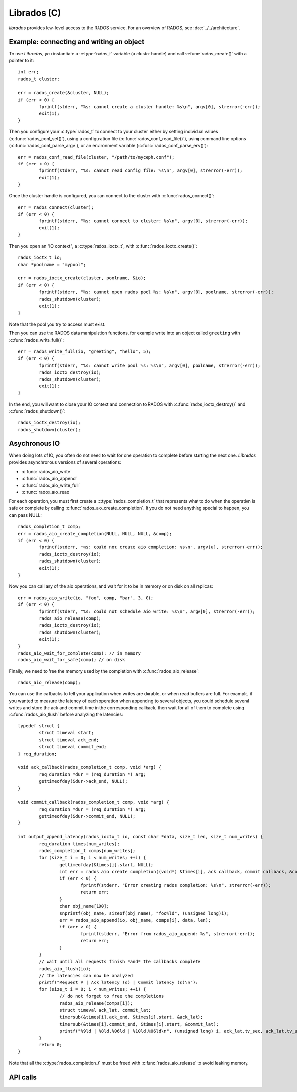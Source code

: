 ==============
 Librados (C)
==============

.. highlight:: c

`librados` provides low-level access to the RADOS service. For an
overview of RADOS, see :doc:`../../architecture`.


Example: connecting and writing an object
=========================================

To use `Librados`, you instantiate a :c:type:`rados_t` variable (a cluster handle) and
call :c:func:`rados_create()` with a pointer to it::

	int err;
	rados_t cluster;

	err = rados_create(&cluster, NULL);
	if (err < 0) {
		fprintf(stderr, "%s: cannot create a cluster handle: %s\n", argv[0], strerror(-err));
		exit(1);
	}

Then you configure your :c:type:`rados_t` to connect to your cluster,
either by setting individual values (:c:func:`rados_conf_set()`),
using a configuration file (:c:func:`rados_conf_read_file()`), using
command line options (:c:func:`rados_conf_parse_argv`), or an
environment variable (:c:func:`rados_conf_parse_env()`)::

	err = rados_conf_read_file(cluster, "/path/to/myceph.conf");
	if (err < 0) {
		fprintf(stderr, "%s: cannot read config file: %s\n", argv[0], strerror(-err));
		exit(1);
	}

Once the cluster handle is configured, you can connect to the cluster with :c:func:`rados_connect()`::

	err = rados_connect(cluster);
	if (err < 0) {
		fprintf(stderr, "%s: cannot connect to cluster: %s\n", argv[0], strerror(-err));
		exit(1);
	}

Then you open an "IO context", a :c:type:`rados_ioctx_t`, with :c:func:`rados_ioctx_create()`::

	rados_ioctx_t io;
	char *poolname = "mypool";

	err = rados_ioctx_create(cluster, poolname, &io);
	if (err < 0) {
		fprintf(stderr, "%s: cannot open rados pool %s: %s\n", argv[0], poolname, strerror(-err));
		rados_shutdown(cluster);
		exit(1);
	}

Note that the pool you try to access must exist.

Then you can use the RADOS data manipulation functions, for example
write into an object called ``greeting`` with
:c:func:`rados_write_full()`::

	err = rados_write_full(io, "greeting", "hello", 5);
	if (err < 0) {
		fprintf(stderr, "%s: cannot write pool %s: %s\n", argv[0], poolname, strerror(-err));
		rados_ioctx_destroy(io);
		rados_shutdown(cluster);
		exit(1);
	}

In the end, you will want to close your IO context and connection to RADOS with :c:func:`rados_ioctx_destroy()` and :c:func:`rados_shutdown()`::

	rados_ioctx_destroy(io);
	rados_shutdown(cluster);


Asychronous IO
==============

When doing lots of IO, you often do not need to wait for one operation
to complete before starting the next one. `Librados` provides
asynchronous versions of several operations:

* :c:func:`rados_aio_write`
* :c:func:`rados_aio_append`
* :c:func:`rados_aio_write_full`
* :c:func:`rados_aio_read`

For each operation, you must first create a
:c:type:`rados_completion_t` that represents what to do when the
operation is safe or complete by calling
:c:func:`rados_aio_create_completion`. If you do not need anything
special to happen, you can pass NULL::

	rados_completion_t comp;
	err = rados_aio_create_completion(NULL, NULL, NULL, &comp);
	if (err < 0) {
		fprintf(stderr, "%s: could not create aio completion: %s\n", argv[0], strerror(-err));
		rados_ioctx_destroy(io);
		rados_shutdown(cluster);
		exit(1);
	}

Now you can call any of the aio operations, and wait for it to
be in memory or on disk on all replicas::

	err = rados_aio_write(io, "foo", comp, "bar", 3, 0);
	if (err < 0) {
		fprintf(stderr, "%s: could not schedule aio write: %s\n", argv[0], strerror(-err));
		rados_aio_release(comp);
		rados_ioctx_destroy(io);
		rados_shutdown(cluster);
		exit(1);
	}
	rados_aio_wait_for_complete(comp); // in memory
	rados_aio_wait_for_safe(comp); // on disk

Finally, we need to free the memory used by the completion with :c:func:`rados_aio_release`::

	rados_aio_release(comp);

You can use the callbacks to tell your application when writes are
durable, or when read buffers are full. For example, if you wanted to
measure the latency of each operation when appending to several
objects, you could schedule several writes and store the ack and
commit time in the corresponding callback, then wait for all of them
to complete using :c:func:`rados_aio_flush` before analyzing the
latencies::

	typedef struct {
		struct timeval start;
		struct timeval ack_end;
		struct timeval commit_end;
	} req_duration;

	void ack_callback(rados_completion_t comp, void *arg) {
		req_duration *dur = (req_duration *) arg;
		gettimeofday(&dur->ack_end, NULL);
	}

	void commit_callback(rados_completion_t comp, void *arg) {
		req_duration *dur = (req_duration *) arg;
		gettimeofday(&dur->commit_end, NULL);
	}

	int output_append_latency(rados_ioctx_t io, const char *data, size_t len, size_t num_writes) {
		req_duration times[num_writes];
		rados_completion_t comps[num_writes];
		for (size_t i = 0; i < num_writes; ++i) {
			gettimeofday(&times[i].start, NULL);
			int err = rados_aio_create_completion((void*) &times[i], ack_callback, commit_callback, &comps[i]);
			if (err < 0) {
				fprintf(stderr, "Error creating rados completion: %s\n", strerror(-err));
				return err;
			}
			char obj_name[100];
			snprintf(obj_name, sizeof(obj_name), "foo%ld", (unsigned long)i);
			err = rados_aio_append(io, obj_name, comps[i], data, len);
			if (err < 0) {
				fprintf(stderr, "Error from rados_aio_append: %s", strerror(-err));
				return err;
			}
		}
		// wait until all requests finish *and* the callbacks complete
		rados_aio_flush(io);
		// the latencies can now be analyzed
		printf("Request # | Ack latency (s) | Commit latency (s)\n");
		for (size_t i = 0; i < num_writes; ++i) {
			// do not forget to free the completions
			rados_aio_release(comps[i]);
			struct timeval ack_lat, commit_lat;
			timersub(&times[i].ack_end, &times[i].start, &ack_lat);
			timersub(&times[i].commit_end, &times[i].start, &commit_lat);
			printf("%9ld | %8ld.%06ld | %10ld.%06ld\n", (unsigned long) i, ack_lat.tv_sec, ack_lat.tv_usec, commit_lat.tv_sec, commit_lat.tv_usec);
		}
		return 0;
	}

Note that all the :c:type:`rados_completion_t` must be freed with :c:func:`rados_aio_release` to avoid leaking memory.


API calls
=========

 .. autodoxygenfile:: rados_types.h
 .. autodoxygenfile:: librados.h
